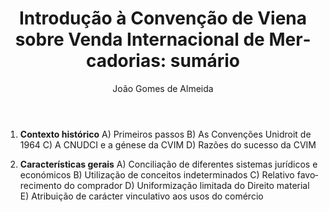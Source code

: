 #+TITLE: Introdução à Convenção de Viena sobre Venda Internacional de Mercadorias: sumário
#+AUTHOR: João Gomes de Almeida
#+LANGUAGE: pt
#+OPTIONS: date:nil toc:nil num:nil
#+LATEX_COMPILER: xelatex


1. *Contexto histórico*
   A) Primeiros passos
   B) As Convenções Unidroit de 1964
   C) A CNUDCI e a génese da CVIM
   D) Razões do sucesso da CVIM

2. *Características gerais*
   A) Conciliação de diferentes sistemas jurídicos e económicos
   B) Utilização de conceitos indeterminados
   C) Relativo favorecimento do comprador
   D) Uniformização limitada do Direito material
   E) Atribuição de carácter vinculativo aos usos do comércio

